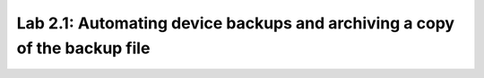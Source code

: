 Lab 2.1: Automating device backups and archiving a copy of the backup file
--------------------------------------------------------------------------

